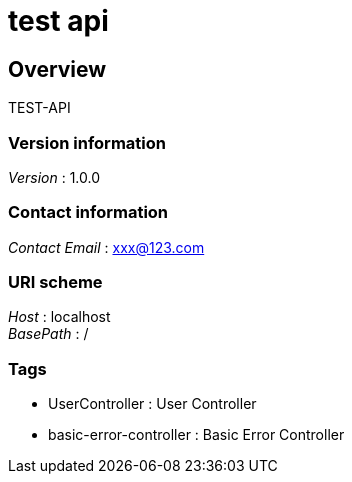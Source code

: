 = test api


[[_overview]]
== Overview
TEST-API


=== Version information
[%hardbreaks]
__Version__ : 1.0.0


=== Contact information
[%hardbreaks]
__Contact Email__ : xxx@123.com


=== URI scheme
[%hardbreaks]
__Host__ : localhost
__BasePath__ : /


=== Tags

* UserController : User Controller
* basic-error-controller : Basic Error Controller



